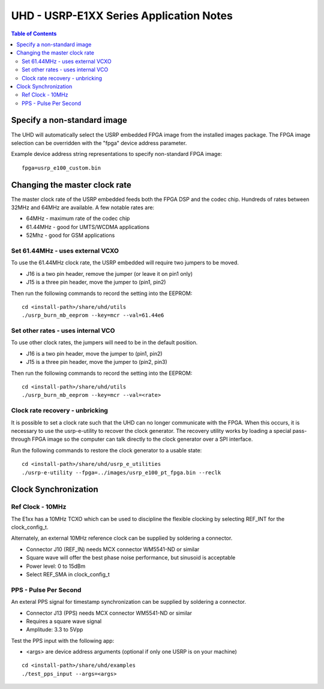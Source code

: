 ========================================================================
UHD - USRP-E1XX Series Application Notes
========================================================================

.. contents:: Table of Contents

------------------------------------------------------------------------
Specify a non-standard image
------------------------------------------------------------------------
The UHD will automatically select the USRP embedded FPGA image from the installed images package.
The FPGA image selection can be overridden with the "fpga" device address parameter.

Example device address string representations to specify non-standard FPGA image:

::

    fpga=usrp_e100_custom.bin

------------------------------------------------------------------------
Changing the master clock rate
------------------------------------------------------------------------
The master clock rate of the USRP embedded feeds both the FPGA DSP and the codec chip.
Hundreds of rates between 32MHz and 64MHz are available.
A few notable rates are:

* 64MHz - maximum rate of the codec chip
* 61.44MHz - good for UMTS/WCDMA applications
* 52Mhz - good for GSM applications

^^^^^^^^^^^^^^^^^^^^^^^^^^^^^^^^^^^^
Set 61.44MHz - uses external VCXO
^^^^^^^^^^^^^^^^^^^^^^^^^^^^^^^^^^^^
To use the 61.44MHz clock rate, the USRP embedded will require two jumpers to be moved.

* J16 is a two pin header, remove the jumper (or leave it on pin1 only)
* J15 is a three pin header, move the jumper to (pin1, pin2)

Then run the following commands to record the setting into the EEPROM:
::

    cd <install-path>/share/uhd/utils
    ./usrp_burn_mb_eeprom --key=mcr --val=61.44e6


^^^^^^^^^^^^^^^^^^^^^^^^^^^^^^^^^^^^
Set other rates - uses internal VCO
^^^^^^^^^^^^^^^^^^^^^^^^^^^^^^^^^^^^
To use other clock rates, the jumpers will need to be in the default position.

* J16 is a two pin header, move the jumper to (pin1, pin2)
* J15 is a three pin header, move the jumper to (pin2, pin3)

Then run the following commands to record the setting into the EEPROM:
::

    cd <install-path>/share/uhd/utils
    ./usrp_burn_mb_eeprom --key=mcr --val=<rate>

^^^^^^^^^^^^^^^^^^^^^^^^^^^^^^^^^^^^
Clock rate recovery - unbricking
^^^^^^^^^^^^^^^^^^^^^^^^^^^^^^^^^^^^
It is possible to set a clock rate such that the UHD can no longer communicate with the FPGA.
When this occurs, it is necessary to use the usrp-e-utility to recover the clock generator.
The recovery utility works by loading a special pass-through FPGA image so the computer
can talk directly to the clock generator over a SPI interface.

Run the following commands to restore the clock generator to a usable state:
::

    cd <install-path>/share/uhd/usrp_e_utilities
    ./usrp-e-utility --fpga=../images/usrp_e100_pt_fpga.bin --reclk


------------------------------------------------------------------------
Clock Synchronization
------------------------------------------------------------------------


^^^^^^^^^^^^^^^^^^^^^^^^^^^^^^^^^^^^
Ref Clock - 10MHz
^^^^^^^^^^^^^^^^^^^^^^^^^^^^^^^^^^^^
The E1xx has a 10MHz TCXO which can be used to discipline the flexible clocking by 
selecting REF_INT for the clock_config_t.

Alternately, an external 10MHz reference clock can be supplied by soldering a connector.

* Connector J10 (REF_IN) needs MCX connector WM5541-ND or similar
* Square wave will offer the best phase noise performance, but sinusoid is acceptable
* Power level: 0 to 15dBm
* Select REF_SMA in clock_config_t


^^^^^^^^^^^^^^^^^^^^^^^^^^^^^^^^^^^^
PPS - Pulse Per Second
^^^^^^^^^^^^^^^^^^^^^^^^^^^^^^^^^^^^
An exteral PPS signal for timestamp synchronization can be supplied by soldering a connector.

* Connector J13 (PPS) needs MCX connector WM5541-ND or similar
* Requires a square wave signal
* Amplitude: 3.3 to 5Vpp

Test the PPS input with the following app:

* <args> are device address arguments (optional if only one USRP is on your machine)

::

    cd <install-path>/share/uhd/examples
    ./test_pps_input --args=<args>
